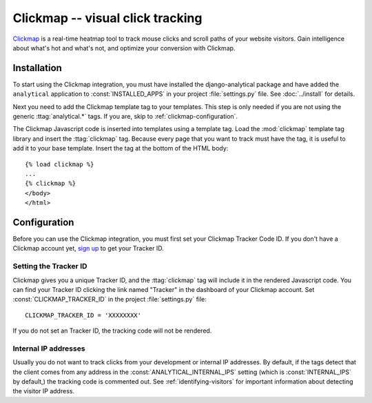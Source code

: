 ==================================
Clickmap -- visual click tracking
==================================

`Clickmap`_ is a real-time heatmap tool to track mouse clicks and scroll paths of your website visitors. Gain intelligence about what's hot and what's not, and optimize your conversion with Clickmap.

.. _`Clickmap`: http://www.getclickmap.com/


.. clickmap-installation:

Installation
============

To start using the Clickmap integration, you must have installed the
django-analytical package and have added the ``analytical`` application
to :const:`INSTALLED_APPS` in your project :file:`settings.py` file.
See :doc:`../install` for details.

Next you need to add the Clickmap template tag to your templates.
This step is only needed if you are not using the generic
:ttag:`analytical.*` tags.  If you are, skip to
:ref:`clickmap-configuration`.

The Clickmap Javascript code is inserted into templates using a template
tag. Load the :mod:`clickmap` template tag library and insert the
:ttag:`clickmap` tag.  Because every page that you want to track must
have the tag, it is useful to add it to your base template. Insert
the tag at the bottom of the HTML body::

    {% load clickmap %}
    ...
    {% clickmap %}
    </body>
    </html>


.. _clickmap-configuration:

Configuration
=============

Before you can use the Clickmap integration, you must first set your
Clickmap Tracker Code ID. If you don't have a Clickmap account yet,
`sign up`_ to get your Tracker ID.

.. _`sign up`: http://www.getclickmap.com/


.. _clickmap-tracker-id:

Setting the Tracker ID
----------------------

Clickmap gives you a unique Tracker ID, and the :ttag:`clickmap`
tag will include it in the rendered Javascript code. You can find your
Tracker ID clicking the link named "Tracker" in the dashboard
of your Clickmap account. Set :const:`CLICKMAP_TRACKER_ID` in the project
:file:`settings.py` file::

    CLICKMAP_TRACKER_ID = 'XXXXXXXX'

If you do not set an Tracker ID, the tracking code will not be
rendered.


.. _clickmap-internal-ips:

Internal IP addresses
---------------------

Usually you do not want to track clicks from your development or
internal IP addresses.  By default, if the tags detect that the client
comes from any address in the :const:`ANALYTICAL_INTERNAL_IPS` setting
(which is :const:`INTERNAL_IPS` by default,) the tracking code is 
commented out. See :ref:`identifying-visitors` for important information
about detecting the visitor IP address.
